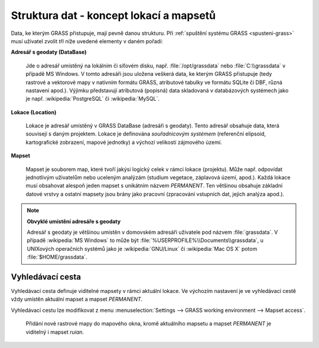 .. _struktura-dat:

Struktura dat - koncept lokací a mapsetů
----------------------------------------

Data, ke kterým GRASS přistupuje, mají pevně danou strukturu. Při
:ref:`spuštění systému GRASS <spusteni-grass>` musí uživatel zvolit
*tři* níže uvedené elementy v daném pořadí:

**Adresář s geodaty (DataBase)**

   Jde o adresář umístěný na lokálním či síťovém disku,
   např. :file:`/opt/grassdata` nebo :file:`C:\\grassdata` v případě
   MS Windows. V tomto adresáři jsou uložena veškerá data, ke kterým
   GRASS přistupuje (tedy rastrové a vektorové mapy v nativním formátu
   GRASS, atributové tabulky ve formátu SQLite či DBF, různá nastavení
   apod.). Výjimku představují atributová (popisná) data skladovaná v
   databázových systémech jako je např. :wikipedia:`PostgreSQL` či
   :wikipedia:`MySQL`.

.. index::
   pair: lokace; struktura dat
   see: lokace; mapsety
   see: lokace; LOCATION_NAME

.. _lokace:
   
**Lokace (Location)**

   Lokace je adresář umístěný v GRASS DataBase (adresáři s
   geodaty). Tento adresář obsahuje data, která souvisejí s daným
   projektem. Lokace je definována *souřadnicovým systémem*
   (referenční elipsoid, kartografické zobrazení, mapové jednotky) a
   výchozí velikostí zájmového území.

.. index::
   pair: mapsety; struktura dat
   see: mapsety; lokace
   see: mapsety; MAPSET

**Mapset**

   Mapset je souborem map, které tvoří jakýsi logický celek v rámci
   lokace (projektu). Může např. odpovídat jednotlivým uživatelům
   nebo uceleným analýzám (studium vegetace, záplavová území,
   apod.). Každá lokace musí obsahovat alespoň jeden mapset s
   unikátním názvem *PERMANENT*. Ten většinou obsahuje
   základní datové vrstvy a ostatní mapsety jsou brány jako pracovní
   (zpracování vstupních dat, jejich analýza apod.).

.. figure:: images/help_loc_struct.png
            :class: middle
            :scale-latex: 72
      
            Struktura adresáře s geodaty, vztah lokace a mapsetů,
            umístění souborů s daty pro různé typy map (zdroj: `manuál
            systému GRASS
            <http://grass.osgeo.org/grass70/manuals/helptext.html>`_).

.. noteadvanced:: 
   
   GRASS DataBase je definovaná proměnnou prostředí
   :envvar:`GISDBASE`, lokace :envvar:`LOCATION_NAME` a mapset
   proměnnou :envvar:`MAPSET`, viz modul :grasscmd:`g.gisenv`.

.. note:: **Obvyklé umístění adresáře s geodaty**
      
      Adresář s geodaty je většinou umístěn v domovském adresáři
      uživatele pod názvem :file:`grassdata`. V případě :wikipedia:`MS
      Windows` to může být
      :file:`%USERPROFILE%\\Documents\\grassdata`, u UNIXových
      operačních systémů jako je :wikipedia:`GNU/Linux` či
      :wikipedia:`Mac OS X` potom :file:`$HOME/grassdata`.

.. index::
   pair: vyhledávací cesta; struktura dat
   single: g.mapsets

.. _g-mapsets:
      
Vyhledávací cesta
=================

Vyhledávací cesta definuje viditelné mapsety v rámci aktuální
lokace. Ve výchozím nastavení je ve vyhledávací cestě vždy umístěn
aktuální mapset a mapset `PERMANENT`.

.. figure:: images/d-rast-user1.png
   :scale-latex: 55
              
   Přidání nové rastrové mapy do mapového okna, viditelné
   jsou pouze dva mapsety - aktuální (`user1`) a~mapset `PERMANENT`.

Vyhledávací cestu lze modifikovat z menu :menuselection:`Settings -->
GRASS working environment --> Mapset access`.

.. figure:: images/mapset-access.png
   :class: small
   :scale-latex: 45

   Přidání mapsetu `ruian` do vyhledávací cesty.

.. notecmd:: Přidání mapsetu do vyhledávací cesty

   .. code-block:: bash

                   g.mapsets mapset=ruian operation=add

.. figure:: images/d-rast-user1-ruian.png

   Přidání nové rastrové mapy do mapového okna, kromě aktuálního
   mapsetu a mapset `PERMANENT` je viditelný i mapset `ruian`.

